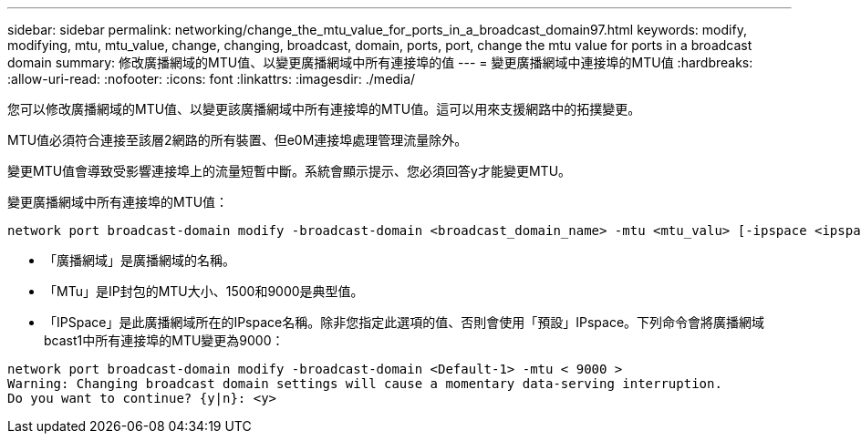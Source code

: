 ---
sidebar: sidebar 
permalink: networking/change_the_mtu_value_for_ports_in_a_broadcast_domain97.html 
keywords: modify, modifying, mtu, mtu_value, change, changing, broadcast, domain, ports, port, change the mtu value for ports in a broadcast domain 
summary: 修改廣播網域的MTU值、以變更廣播網域中所有連接埠的值 
---
= 變更廣播網域中連接埠的MTU值
:hardbreaks:
:allow-uri-read: 
:nofooter: 
:icons: font
:linkattrs: 
:imagesdir: ./media/


[role="lead"]
您可以修改廣播網域的MTU值、以變更該廣播網域中所有連接埠的MTU值。這可以用來支援網路中的拓撲變更。

MTU值必須符合連接至該層2網路的所有裝置、但e0M連接埠處理管理流量除外。

變更MTU值會導致受影響連接埠上的流量短暫中斷。系統會顯示提示、您必須回答y才能變更MTU。

變更廣播網域中所有連接埠的MTU值：

....
network port broadcast-domain modify -broadcast-domain <broadcast_domain_name> -mtu <mtu_valu> [-ipspace <ipspace_name>]
....
* 「廣播網域」是廣播網域的名稱。
* 「MTu」是IP封包的MTU大小、1500和9000是典型值。
* 「IPSpace」是此廣播網域所在的IPspace名稱。除非您指定此選項的值、否則會使用「預設」IPspace。下列命令會將廣播網域bcast1中所有連接埠的MTU變更為9000：


....
network port broadcast-domain modify -broadcast-domain <Default-1> -mtu < 9000 >
Warning: Changing broadcast domain settings will cause a momentary data-serving interruption.
Do you want to continue? {y|n}: <y>
....